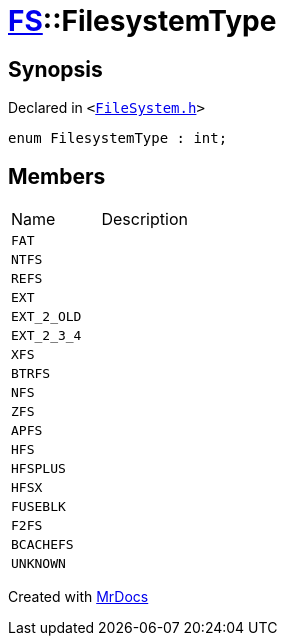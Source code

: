 [#FS-FilesystemType]
= xref:FS.adoc[FS]::FilesystemType
:relfileprefix: ../
:mrdocs:


== Synopsis

Declared in `&lt;https://github.com/PrismLauncher/PrismLauncher/blob/develop/launcher/FileSystem.h#L365[FileSystem&period;h]&gt;`

[source,cpp,subs="verbatim,replacements,macros,-callouts"]
----
enum FilesystemType : int;
----

== Members

[,cols=2]
|===
|Name |Description
|`FAT`
|
|`NTFS`
|
|`REFS`
|
|`EXT`
|
|`EXT&lowbar;2&lowbar;OLD`
|
|`EXT&lowbar;2&lowbar;3&lowbar;4`
|
|`XFS`
|
|`BTRFS`
|
|`NFS`
|
|`ZFS`
|
|`APFS`
|
|`HFS`
|
|`HFSPLUS`
|
|`HFSX`
|
|`FUSEBLK`
|
|`F2FS`
|
|`BCACHEFS`
|
|`UNKNOWN`
|
|===



[.small]#Created with https://www.mrdocs.com[MrDocs]#
